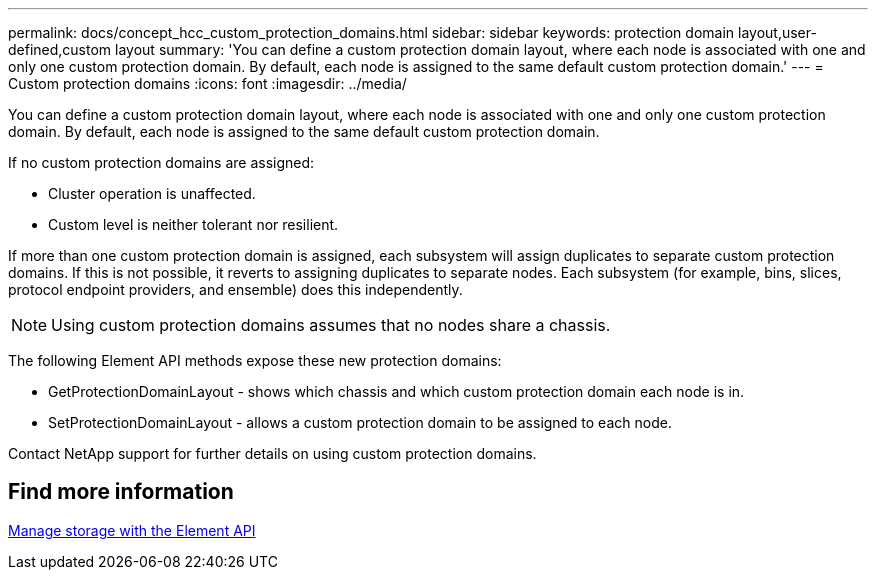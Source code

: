 ---
permalink: docs/concept_hcc_custom_protection_domains.html
sidebar: sidebar
keywords: protection domain layout,user-defined,custom layout
summary: 'You can define a custom protection domain layout, where each node is associated with one and only one custom protection domain. By default, each node is assigned to the same default custom protection domain.'
---
= Custom protection domains
:icons: font
:imagesdir: ../media/

[.lead]
You can define a custom protection domain layout, where each node is associated with one and only one custom protection domain. By default, each node is assigned to the same default custom protection domain.

If no custom protection domains are assigned:

* Cluster operation is unaffected.
* Custom level is neither tolerant nor resilient.

If more than one custom protection domain is assigned, each subsystem will assign duplicates to separate custom protection domains. If this is not possible, it reverts to assigning duplicates to separate nodes. Each subsystem (for example, bins, slices, protocol endpoint providers, and ensemble) does this independently.

NOTE: Using custom protection domains assumes that no nodes share a chassis.

The following Element API methods expose these new protection domains:

* GetProtectionDomainLayout - shows which chassis and which custom protection domain each node is in.
* SetProtectionDomainLayout - allows a custom protection domain to be assigned to each node.

Contact NetApp support for further details on using custom protection domains.

== Find more information

https://docs.netapp.com/us-en/element-software/api/index.html[Manage storage with the Element API^]
